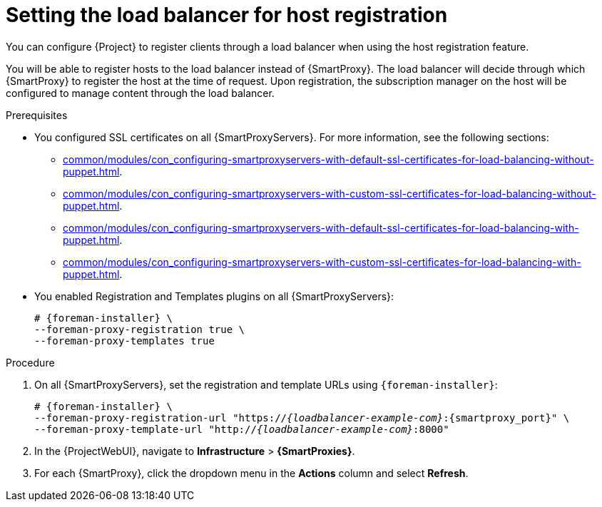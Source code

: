 :_mod-docs-content-type: PROCEDURE

[id="Setting_the_Load_Balancer_for_Host_Registration_{context}"]
= Setting the load balancer for host registration

[role="_abstract"]
You can configure {Project} to register clients through a load balancer when using the host registration feature.

You will be able to register hosts to the load balancer instead of {SmartProxy}.
The load balancer will decide through which {SmartProxy} to register the host at the time of request.
Upon registration, the subscription manager on the host will be configured to manage content through the load balancer.

.Prerequisites
* You configured SSL certificates on all {SmartProxyServers}.
For more information, see the following sections:
** xref:common/modules/con_configuring-smartproxyservers-with-default-ssl-certificates-for-load-balancing-without-puppet.adoc#configuring-{smart-proxy-context}-servers-with-default-ssl-certificates-for-load-balancing-without-puppet_{context}[].
** xref:common/modules/con_configuring-smartproxyservers-with-custom-ssl-certificates-for-load-balancing-without-puppet.adoc#configuring-{smart-proxy-context}-servers-with-custom-ssl-certificates-for-load-balancing-without-puppet_{context}[].
** xref:common/modules/con_configuring-smartproxyservers-with-default-ssl-certificates-for-load-balancing-with-puppet.adoc#configuring-{smart-proxy-context}-servers-with-default-ssl-certificates-for-load-balancing-with-puppet_{context}[].
** xref:common/modules/con_configuring-smartproxyservers-with-custom-ssl-certificates-for-load-balancing-with-puppet.adoc#configuring-{smart-proxy-context}-servers-with-custom-ssl-certificates-for-load-balancing-with-puppet_{context}[].
* You enabled Registration and Templates plugins on all {SmartProxyServers}:
+
[options="nowrap" subs="+quotes,attributes"]
----
# {foreman-installer} \
--foreman-proxy-registration true \
--foreman-proxy-templates true
----

.Procedure
. On all {SmartProxyServers}, set the registration and template URLs using `{foreman-installer}`:
+
[options="nowrap", subs="+quotes,verbatim,attributes"]
----
# {foreman-installer} \
--foreman-proxy-registration-url "https://_{loadbalancer-example-com}_:{smartproxy_port}" \
--foreman-proxy-template-url "http://_{loadbalancer-example-com}_:8000"
----
. In the {ProjectWebUI}, navigate to *Infrastructure* > *{SmartProxies}*.
. For each {SmartProxy}, click the dropdown menu in the *Actions* column and select *Refresh*.
